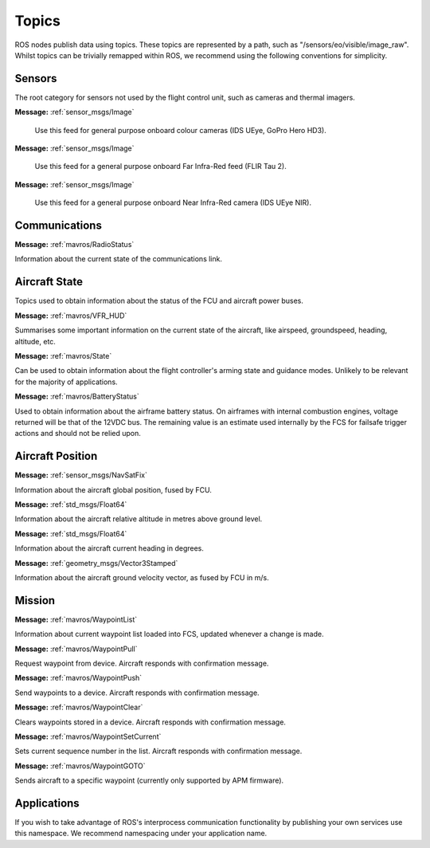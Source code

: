 Topics
======

ROS nodes publish data using topics. These topics are represented by a path, such as
"/sensors/eo/visible/image_raw". Whilst topics can be trivially remapped within ROS, we recommend
using the following conventions for simplicity.

Sensors
-------
The root category for sensors not used by the flight control unit, such as cameras and thermal imagers.

.. data:: /sensors/eo/visible/image_raw
**Message:** :ref:`sensor_msgs/Image`

  Use this feed for general purpose onboard colour cameras (IDS UEye, GoPro Hero HD3).
  
.. data:: /sensors/eo/ir/image_raw
**Message:** :ref:`sensor_msgs/Image`

  Use this feed for a general purpose onboard Far Infra-Red feed (FLIR Tau 2).
  
.. data:: /sensors/eo/nir/image_raw
**Message:** :ref:`sensor_msgs/Image`

  Use this feed for a general purpose onboard Near Infra-Red camera (IDS UEye NIR).

Communications
--------------

.. data:: /comms/RadioStatus
**Message:** :ref:`mavros/RadioStatus`

Information about the current state of the communications link.

Aircraft State
--------------
Topics used to obtain information about the status of the FCU and aircraft power buses.

.. data:: /fcs/summary
**Message:** :ref:`mavros/VFR_HUD`

Summarises some important information on the current state of the aircraft, like airspeed, groundspeed, heading, altitude, etc.

.. data:: /fcs/state
**Message:** :ref:`mavros/State`

Can be used to obtain information about the flight controller's arming state and guidance modes. Unlikely to be relevant for the majority of applications.

.. data:: /fcs/battery
**Message:** :ref:`mavros/BatteryStatus`

Used to obtain information about the airframe battery status. 
On airframes with internal combustion engines, voltage returned will be that of the 12VDC bus. 
The remaining value is an estimate used internally by the FCS for failsafe trigger actions and should not be relied upon.

Aircraft Position
-----------------

.. data:: /fcs/global_position/global
**Message:** :ref:`sensor_msgs/NavSatFix`

Information about the aircraft global position, fused by FCU.

.. data:: /fcs/global_position/rel_alt
**Message:** :ref:`std_msgs/Float64`

Information about the aircraft relative altitude in metres above ground level.

.. data:: /fcs/global_position/compass_hdg
**Message:** :ref:`std_msgs/Float64`

Information about the aircraft current heading in degrees.

.. data:: /fcs/global_position/gps_vel
**Message:** :ref:`geometry_msgs/Vector3Stamped`

Information about the aircraft ground velocity vector, as fused by FCU in m/s.

Mission
--------

.. data:: /mission/WaypointList
**Message:** :ref:`mavros/WaypointList`

Information about current waypoint list loaded into FCS, updated whenever a change is made.

.. data:: /mission/WaypointPull
**Message:** :ref:`mavros/WaypointPull`

Request waypoint from device. Aircraft responds with confirmation message.

.. data:: /mission/WaypointPush
**Message:** :ref:`mavros/WaypointPush`

Send waypoints to a device. Aircraft responds with confirmation message.

.. data:: /mission/WaypointClear
**Message:** :ref:`mavros/WaypointClear`

Clears waypoints stored in a device. Aircraft responds with confirmation message.

.. data:: /mission/WaypointSetCurrent
**Message:** :ref:`mavros/WaypointSetCurrent`

Sets current sequence number in the list. Aircraft responds with confirmation message.

.. data:: /mission/WaypointGOTO
**Message:** :ref:`mavros/WaypointGOTO`

Sends aircraft to a specific waypoint (currently only supported by APM firmware).

Applications
------------
.. data:: /apps/<application_name>/*

If you wish to take advantage of ROS's interprocess communication functionality by publishing your own services use this namespace. We recommend namespacing under your application name.
